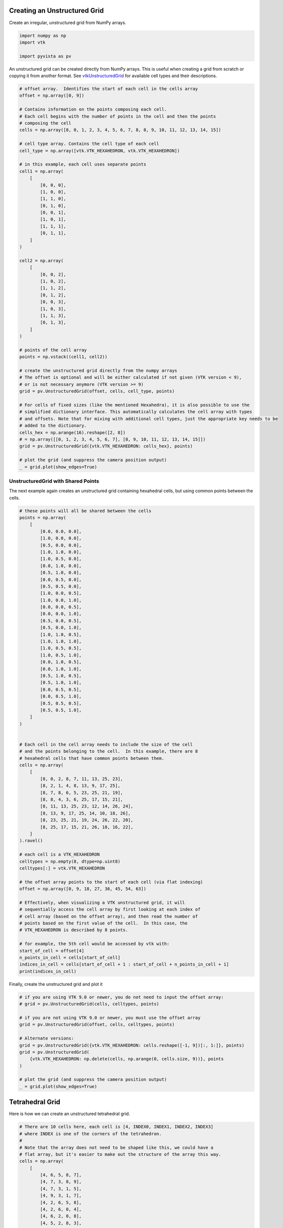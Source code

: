
.. DO NOT EDIT.
.. THIS FILE WAS AUTOMATICALLY GENERATED BY SPHINX-GALLERY.
.. TO MAKE CHANGES, EDIT THE SOURCE PYTHON FILE:
.. "examples/00-load/create-unstructured-surface.py"
.. LINE NUMBERS ARE GIVEN BELOW.

.. only:: html

    .. note::
        :class: sphx-glr-download-link-note

        Click :ref:`here <sphx_glr_download_examples_00-load_create-unstructured-surface.py>`
        to download the full example code

.. rst-class:: sphx-glr-example-title

.. _sphx_glr_examples_00-load_create-unstructured-surface.py:


.. _ref_create_unstructured:

Creating an Unstructured Grid
~~~~~~~~~~~~~~~~~~~~~~~~~~~~~

Create an irregular, unstructured grid from NumPy arrays.

.. GENERATED FROM PYTHON SOURCE LINES 9-15

.. code-block:: default


    import numpy as np
    import vtk

    import pyvista as pv








.. GENERATED FROM PYTHON SOURCE LINES 16-20

An unstructured grid can be created directly from NumPy arrays.
This is useful when creating a grid from scratch or copying it from another
format.  See `vtkUnstructuredGrid <https://www.vtk.org/doc/nightly/html/classvtkUnstructuredGrid.html>`_
for available cell types and their descriptions.

.. GENERATED FROM PYTHON SOURCE LINES 20-78

.. code-block:: default


    # offset array.  Identifies the start of each cell in the cells array
    offset = np.array([0, 9])

    # Contains information on the points composing each cell.
    # Each cell begins with the number of points in the cell and then the points
    # composing the cell
    cells = np.array([8, 0, 1, 2, 3, 4, 5, 6, 7, 8, 8, 9, 10, 11, 12, 13, 14, 15])

    # cell type array. Contains the cell type of each cell
    cell_type = np.array([vtk.VTK_HEXAHEDRON, vtk.VTK_HEXAHEDRON])

    # in this example, each cell uses separate points
    cell1 = np.array(
        [
            [0, 0, 0],
            [1, 0, 0],
            [1, 1, 0],
            [0, 1, 0],
            [0, 0, 1],
            [1, 0, 1],
            [1, 1, 1],
            [0, 1, 1],
        ]
    )

    cell2 = np.array(
        [
            [0, 0, 2],
            [1, 0, 2],
            [1, 1, 2],
            [0, 1, 2],
            [0, 0, 3],
            [1, 0, 3],
            [1, 1, 3],
            [0, 1, 3],
        ]
    )

    # points of the cell array
    points = np.vstack((cell1, cell2))

    # create the unstructured grid directly from the numpy arrays
    # The offset is optional and will be either calculated if not given (VTK version < 9),
    # or is not necessary anymore (VTK version >= 9)
    grid = pv.UnstructuredGrid(offset, cells, cell_type, points)

    # For cells of fixed sizes (like the mentioned Hexahedra), it is also possible to use the
    # simplified dictionary interface. This automatically calculates the cell array with types
    # and offsets. Note that for mixing with additional cell types, just the appropriate key needs to be
    # added to the dictionary.
    cells_hex = np.arange(16).reshape([2, 8])
    # = np.array([[0, 1, 2, 3, 4, 5, 6, 7], [8, 9, 10, 11, 12, 13, 14, 15]])
    grid = pv.UnstructuredGrid({vtk.VTK_HEXAHEDRON: cells_hex}, points)

    # plot the grid (and suppress the camera position output)
    _ = grid.plot(show_edges=True)




.. image-sg:: /examples/00-load/images/sphx_glr_create-unstructured-surface_001.png
   :alt: create unstructured surface
   :srcset: /examples/00-load/images/sphx_glr_create-unstructured-surface_001.png
   :class: sphx-glr-single-img


.. rst-class:: sphx-glr-script-out

 Out:

 .. code-block:: none

    /home/runner/work/pyvista-doc-translations/pyvista-doc-translations/pyvista/pyvista/utilities/helpers.py:507: UserWarning: Points is not a float type. This can cause issues when transforming or applying filters. Casting to ``np.float32``. Disable this by passing ``force_float=False``.
      warnings.warn(
    /home/runner/work/pyvista-doc-translations/pyvista-doc-translations/pyvista/examples/00-load/create-unstructured-surface.py:65: UserWarning: VTK 9 no longer accepts an offset array
      grid = pv.UnstructuredGrid(offset, cells, cell_type, points)




.. GENERATED FROM PYTHON SOURCE LINES 79-84

UnstructuredGrid with Shared Points
-----------------------------------

The next example again creates an unstructured grid containing
hexahedral cells, but using common points between the cells.

.. GENERATED FROM PYTHON SOURCE LINES 84-155

.. code-block:: default


    # these points will all be shared between the cells
    points = np.array(
        [
            [0.0, 0.0, 0.0],
            [1.0, 0.0, 0.0],
            [0.5, 0.0, 0.0],
            [1.0, 1.0, 0.0],
            [1.0, 0.5, 0.0],
            [0.0, 1.0, 0.0],
            [0.5, 1.0, 0.0],
            [0.0, 0.5, 0.0],
            [0.5, 0.5, 0.0],
            [1.0, 0.0, 0.5],
            [1.0, 0.0, 1.0],
            [0.0, 0.0, 0.5],
            [0.0, 0.0, 1.0],
            [0.5, 0.0, 0.5],
            [0.5, 0.0, 1.0],
            [1.0, 1.0, 0.5],
            [1.0, 1.0, 1.0],
            [1.0, 0.5, 0.5],
            [1.0, 0.5, 1.0],
            [0.0, 1.0, 0.5],
            [0.0, 1.0, 1.0],
            [0.5, 1.0, 0.5],
            [0.5, 1.0, 1.0],
            [0.0, 0.5, 0.5],
            [0.0, 0.5, 1.0],
            [0.5, 0.5, 0.5],
            [0.5, 0.5, 1.0],
        ]
    )


    # Each cell in the cell array needs to include the size of the cell
    # and the points belonging to the cell.  In this example, there are 8
    # hexahedral cells that have common points between them.
    cells = np.array(
        [
            [8, 0, 2, 8, 7, 11, 13, 25, 23],
            [8, 2, 1, 4, 8, 13, 9, 17, 25],
            [8, 7, 8, 6, 5, 23, 25, 21, 19],
            [8, 8, 4, 3, 6, 25, 17, 15, 21],
            [8, 11, 13, 25, 23, 12, 14, 26, 24],
            [8, 13, 9, 17, 25, 14, 10, 18, 26],
            [8, 23, 25, 21, 19, 24, 26, 22, 20],
            [8, 25, 17, 15, 21, 26, 18, 16, 22],
        ]
    ).ravel()

    # each cell is a VTK_HEXAHEDRON
    celltypes = np.empty(8, dtype=np.uint8)
    celltypes[:] = vtk.VTK_HEXAHEDRON

    # the offset array points to the start of each cell (via flat indexing)
    offset = np.array([0, 9, 18, 27, 36, 45, 54, 63])

    # Effectively, when visualizing a VTK unstructured grid, it will
    # sequentially access the cell array by first looking at each index of
    # cell array (based on the offset array), and then read the number of
    # points based on the first value of the cell.  In this case, the
    # VTK_HEXAHEDRON is described by 8 points.

    # for example, the 5th cell would be accessed by vtk with:
    start_of_cell = offset[4]
    n_points_in_cell = cells[start_of_cell]
    indices_in_cell = cells[start_of_cell + 1 : start_of_cell + n_points_in_cell + 1]
    print(indices_in_cell)






.. rst-class:: sphx-glr-script-out

 Out:

 .. code-block:: none

    [11 13 25 23 12 14 26 24]




.. GENERATED FROM PYTHON SOURCE LINES 156-157

Finally, create the unstructured grid and plot it

.. GENERATED FROM PYTHON SOURCE LINES 157-174

.. code-block:: default


    # if you are using VTK 9.0 or newer, you do not need to input the offset array:
    # grid = pv.UnstructuredGrid(cells, celltypes, points)

    # if you are not using VTK 9.0 or newer, you must use the offset array
    grid = pv.UnstructuredGrid(offset, cells, celltypes, points)

    # Alternate versions:
    grid = pv.UnstructuredGrid({vtk.VTK_HEXAHEDRON: cells.reshape([-1, 9])[:, 1:]}, points)
    grid = pv.UnstructuredGrid(
        {vtk.VTK_HEXAHEDRON: np.delete(cells, np.arange(0, cells.size, 9))}, points
    )

    # plot the grid (and suppress the camera position output)
    _ = grid.plot(show_edges=True)





.. image-sg:: /examples/00-load/images/sphx_glr_create-unstructured-surface_002.png
   :alt: create unstructured surface
   :srcset: /examples/00-load/images/sphx_glr_create-unstructured-surface_002.png
   :class: sphx-glr-single-img


.. rst-class:: sphx-glr-script-out

 Out:

 .. code-block:: none

    /home/runner/work/pyvista-doc-translations/pyvista-doc-translations/pyvista/examples/00-load/create-unstructured-surface.py:162: UserWarning: VTK 9 no longer accepts an offset array
      grid = pv.UnstructuredGrid(offset, cells, celltypes, points)




.. GENERATED FROM PYTHON SOURCE LINES 175-178

Tetrahedral Grid
~~~~~~~~~~~~~~~~
Here is how we can create an unstructured tetrahedral grid.

.. GENERATED FROM PYTHON SOURCE LINES 178-224

.. code-block:: default


    # There are 10 cells here, each cell is [4, INDEX0, INDEX1, INDEX2, INDEX3]
    # where INDEX is one of the corners of the tetrahedron.
    #
    # Note that the array does not need to be shaped like this, we could have a
    # flat array, but it's easier to make out the structure of the array this way.
    cells = np.array(
        [
            [4, 6, 5, 8, 7],
            [4, 7, 3, 8, 9],
            [4, 7, 3, 1, 5],
            [4, 9, 3, 1, 7],
            [4, 2, 6, 5, 8],
            [4, 2, 6, 0, 4],
            [4, 6, 2, 0, 8],
            [4, 5, 2, 8, 3],
            [4, 5, 3, 8, 7],
            [4, 2, 6, 4, 5],
        ]
    )

    # 10 is just vtk.VTK_TETRA
    celltypes = np.array([10, 10, 10, 10, 10, 10, 10, 10, 10, 10], dtype=np.uint8)

    # These are the 10 points. The number of cells does not need to match the
    # number of points, they just happen to in this example
    points = np.array(
        [
            [-0.0, 0.0, -0.5],
            [0.0, 0.0, 0.5],
            [-0.43, 0.0, -0.25],
            [-0.43, 0.0, 0.25],
            [-0.0, 0.43, -0.25],
            [0.0, 0.43, 0.25],
            [0.43, 0.0, -0.25],
            [0.43, 0.0, 0.25],
            [0.0, -0.43, -0.25],
            [0.0, -0.43, 0.25],
        ]
    )

    # Create and plot the unstructured grid
    grid = pv.UnstructuredGrid(cells, celltypes, points)
    grid.plot(show_edges=True)





.. image-sg:: /examples/00-load/images/sphx_glr_create-unstructured-surface_003.png
   :alt: create unstructured surface
   :srcset: /examples/00-load/images/sphx_glr_create-unstructured-surface_003.png
   :class: sphx-glr-single-img





.. GENERATED FROM PYTHON SOURCE LINES 225-227

For fun, let's separate all the cells and plot out the individual cells. Shift
them a little bit from the center to create an "exploded view".

.. GENERATED FROM PYTHON SOURCE LINES 227-235

.. code-block:: default


    split_cells = pv.MultiBlock()
    for index in range(10):
        single_cell = grid.extract_cells([index])
        single_cell.points += (np.array(single_cell.center) - np.array(grid.center)) * 0.5
        split_cells.append(single_cell)

    split_cells.plot(show_edges=True)



.. image-sg:: /examples/00-load/images/sphx_glr_create-unstructured-surface_004.png
   :alt: create unstructured surface
   :srcset: /examples/00-load/images/sphx_glr_create-unstructured-surface_004.png
   :class: sphx-glr-single-img






.. rst-class:: sphx-glr-timing

   **Total running time of the script:** ( 0 minutes  1.779 seconds)


.. _sphx_glr_download_examples_00-load_create-unstructured-surface.py:


.. only :: html

 .. container:: sphx-glr-footer
    :class: sphx-glr-footer-example



  .. container:: sphx-glr-download sphx-glr-download-python

     :download:`Download Python source code: create-unstructured-surface.py <create-unstructured-surface.py>`



  .. container:: sphx-glr-download sphx-glr-download-jupyter

     :download:`Download Jupyter notebook: create-unstructured-surface.ipynb <create-unstructured-surface.ipynb>`


.. only:: html

 .. rst-class:: sphx-glr-signature

    `Gallery generated by Sphinx-Gallery <https://sphinx-gallery.github.io>`_
